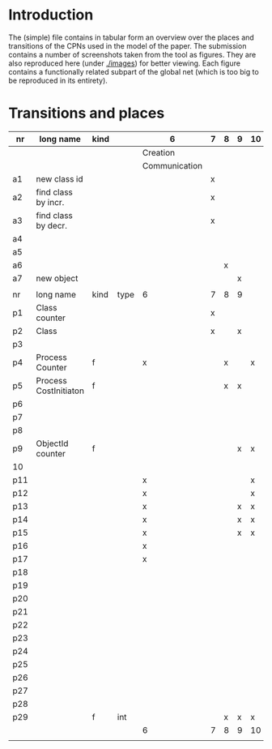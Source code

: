 * Introduction

The (simple) file contains in tabular form an overview over the places and
transitions of the CPNs used in the model of the paper. The submission
contains a number of screenshots taken from the tool as figures. They are
also reproduced here (under [[./images]]) for better viewing. Each figure
contains a functionally related subpart of the global net (which is too big
to be reproduced in its entirety).


* Transitions and places


|-----+-----------------------+------+------+---------------+---+---+---+----+----+----+----+----+----+----+----|
| nr  | long name             | kind |      | 6             | 7 | 8 | 9 | 10 | 11 | 12 | 13 | 14 | 15 | 16 | 17 |
|-----+-----------------------+------+------+---------------+---+---+---+----+----+----+----+----+----+----+----|
|     |                       |      |      | Creation      |   |   |   |    |    |    |    |    |    |    |    |
|     |                       |      |      | Communication |   |   |   |    |    |    |    |    |    |    |    |
|-----+-----------------------+------+------+---------------+---+---+---+----+----+----+----+----+----+----+----|
| a1  | new class id          |      |      |               | x |   |   |    |    |    |    |    |    |    |    |
| a2  | find class by incr.   |      |      |               | x |   |   |    |    |    |    |    |    |    |    |
| a3  | find class by decr.   |      |      |               | x |   |   |    |    |    |    |    |    |    |    |
| a4  |                       |      |      |               |   |   |   |    |    |    |    |    |    |    |    |
| a5  |                       |      |      |               |   |   |   |    |    |    |    |    |    |    |    |
| a6  |                       |      |      |               |   | x |   |    |    |    |    |    |    |    |    |
| a7  | new object            |      |      |               |   |   | x |    |    |    |    |    |    |    |    |
|     |                       |      |      |               |   |   |   |    |    |    |    |    |    |    |    |
|-----+-----------------------+------+------+---------------+---+---+---+----+----+----+----+----+----+----+----|
| nr  | long name             | kind | type | 6             | 7 | 8 | 9 |    |    |    |    |    |    |    |    |
|-----+-----------------------+------+------+---------------+---+---+---+----+----+----+----+----+----+----+----|
| p1  | Class counter         |      |      |               | x |   |   |    |    |    |    |    |    |    |    |
| p2  | Class                 |      |      |               | x |   | x |    |    |    |    |    |    |    |    |
| p3  |                       |      |      |               |   |   |   |    |    |    |    |    |    |    |    |
| p4  | Process Counter       | f    |      | x             |   | x |   | x  | x  |    |    | x  |    | x  |    |
| p5  | Process CostInitiaton | f    |      |               |   | x | x |    |    |    |    |    |    |    |    |
| p6  |                       |      |      |               |   |   |   |    |    |    |    |    |    |    |    |
| p7  |                       |      |      |               |   |   |   |    |    |    |    |    |    |    |    |
| p8  |                       |      |      |               |   |   |   |    |    |    |    |    |    |    |    |
| p9  | ObjectId counter      | f    |      |               |   |   | x | x  |    |    |    |    |    |    |    |
| 10  |                       |      |      |               |   |   |   |    |    |    |    |    |    |    |    |
| p11 |                       |      |      | x             |   |   |   | x  | x  | x  | x  |    |    |    |    |
| p12 |                       |      |      | x             |   |   |   | x  | x  | x  | x  | x  | x  | x  |    |
| p13 |                       |      |      | x             |   |   | x | x  | x  | x  | x  | x  |    |    |    |
| p14 |                       |      |      | x             |   |   | x | x  | x  | x  | x  | x  |    |    |    |
| p15 |                       |      |      | x             |   |   | x | x  | x  | x  | x  | x  | x  | x  | x  |
| p16 |                       |      |      | x             |   |   |   |    | x  | x  | x  |    |    | x  |    |
| p17 |                       |      |      | x             |   |   |   |    | x  |    |    |    | x  | x  | x  |
| p18 |                       |      |      |               |   |   |   |    | x  | x  |    |    |    |    |    |
| p19 |                       |      |      |               |   |   |   |    | x  |    |    |    | x  | x  |    |
| p20 |                       |      |      |               |   |   |   |    |    |    |    |    | x  |    |    |
| p21 |                       |      |      |               |   |   |   |    | x  | x  |    |    |    | x  |    |
| p22 |                       |      |      |               |   |   |   |    | x  | x  |    |    | x  | x  |    |
| p23 |                       |      |      |               |   |   |   |    | x  | x  |    |    |    |    | x  |
| p24 |                       |      |      |               |   |   |   |    | x  |    |    |    |    | x  | x  |
| p25 |                       |      |      |               |   |   |   |    | x  |    |    |    | x  | x  |    |
| p26 |                       |      |      |               |   |   |   |    | x  |    |    |    | x  | x  | x  |
| p27 |                       |      |      |               |   |   |   |    | x  |    |    |    |    | x  |    |
| p28 |                       |      |      |               |   |   |   |    | x  |    |    |    | x  | x  |    |
| p29 |                       | f    | int  |               |   | x | x | x  |    |    |    |    |    |    |    |
|-----+-----------------------+------+------+---------------+---+---+---+----+----+----+----+----+----+----+----|
|     |                       |      |      | 6             | 7 | 8 | 9 | 10 | 11 | 12 | 13 | 14 | 15 | 16 | 17 |
|     |                       |      |      |               |   |   |   |    |    |    |    |    |    |    |    |
